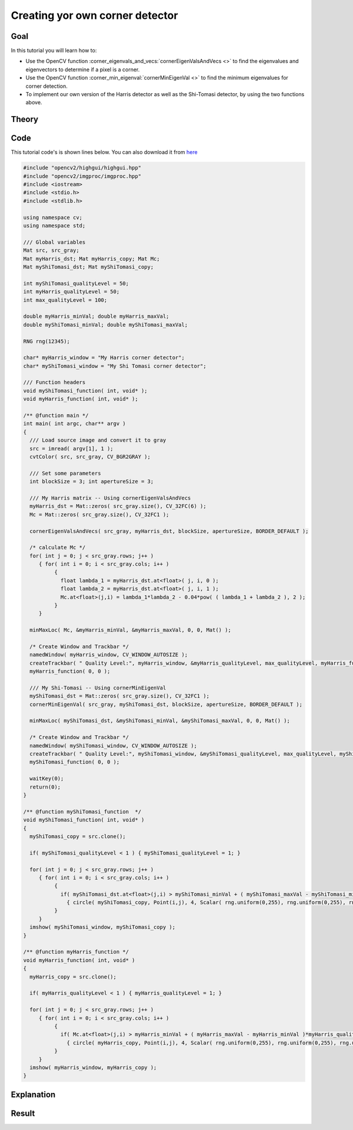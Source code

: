 .. _generic_corner_detector:

Creating yor own corner detector
********************************

Goal
=====

In this tutorial you will learn how to:

.. container:: enumeratevisibleitemswithsquare

   * Use the OpenCV function :corner_eigenvals_and_vecs:`cornerEigenValsAndVecs <>` to find the eigenvalues and eigenvectors to determine if a pixel is a corner.
   * Use the OpenCV function :corner_min_eigenval:`cornerMinEigenVal <>` to find the minimum eigenvalues for corner detection. 
   * To implement our own version of the Harris detector as well as the Shi-Tomasi detector, by using the two functions above.

Theory
======

Code
====

This tutorial code's is shown lines below. You can also download it from `here <https://code.ros.org/svn/opencv/trunk/opencv/samples/cpp/tutorial_code/TrackingMotion/cornerDetector_Demo.cpp>`_

.. code-block:: cpp 

   #include "opencv2/highgui/highgui.hpp"
   #include "opencv2/imgproc/imgproc.hpp"
   #include <iostream>
   #include <stdio.h>
   #include <stdlib.h>

   using namespace cv;
   using namespace std;

   /// Global variables
   Mat src, src_gray; 
   Mat myHarris_dst; Mat myHarris_copy; Mat Mc;
   Mat myShiTomasi_dst; Mat myShiTomasi_copy; 

   int myShiTomasi_qualityLevel = 50;
   int myHarris_qualityLevel = 50;
   int max_qualityLevel = 100;

   double myHarris_minVal; double myHarris_maxVal;
   double myShiTomasi_minVal; double myShiTomasi_maxVal;

   RNG rng(12345);

   char* myHarris_window = "My Harris corner detector";
   char* myShiTomasi_window = "My Shi Tomasi corner detector";

   /// Function headers
   void myShiTomasi_function( int, void* );
   void myHarris_function( int, void* );

   /** @function main */
   int main( int argc, char** argv )
   {
     /// Load source image and convert it to gray
     src = imread( argv[1], 1 );
     cvtColor( src, src_gray, CV_BGR2GRAY );

     /// Set some parameters
     int blockSize = 3; int apertureSize = 3;

     /// My Harris matrix -- Using cornerEigenValsAndVecs
     myHarris_dst = Mat::zeros( src_gray.size(), CV_32FC(6) );
     Mc = Mat::zeros( src_gray.size(), CV_32FC1 );

     cornerEigenValsAndVecs( src_gray, myHarris_dst, blockSize, apertureSize, BORDER_DEFAULT );

     /* calculate Mc */ 
     for( int j = 0; j < src_gray.rows; j++ )
        { for( int i = 0; i < src_gray.cols; i++ )
             {
               float lambda_1 = myHarris_dst.at<float>( j, i, 0 );
               float lambda_2 = myHarris_dst.at<float>( j, i, 1 );
               Mc.at<float>(j,i) = lambda_1*lambda_2 - 0.04*pow( ( lambda_1 + lambda_2 ), 2 );
             }
        }

     minMaxLoc( Mc, &myHarris_minVal, &myHarris_maxVal, 0, 0, Mat() );
  
     /* Create Window and Trackbar */
     namedWindow( myHarris_window, CV_WINDOW_AUTOSIZE );
     createTrackbar( " Quality Level:", myHarris_window, &myHarris_qualityLevel, max_qualityLevel, myHarris_function );  
     myHarris_function( 0, 0 );

     /// My Shi-Tomasi -- Using cornerMinEigenVal
     myShiTomasi_dst = Mat::zeros( src_gray.size(), CV_32FC1 );  
     cornerMinEigenVal( src_gray, myShiTomasi_dst, blockSize, apertureSize, BORDER_DEFAULT );

     minMaxLoc( myShiTomasi_dst, &myShiTomasi_minVal, &myShiTomasi_maxVal, 0, 0, Mat() );

     /* Create Window and Trackbar */
     namedWindow( myShiTomasi_window, CV_WINDOW_AUTOSIZE );   
     createTrackbar( " Quality Level:", myShiTomasi_window, &myShiTomasi_qualityLevel, max_qualityLevel, myShiTomasi_function );  
     myShiTomasi_function( 0, 0 );
  
     waitKey(0);
     return(0);
   }

   /** @function myShiTomasi_function  */
   void myShiTomasi_function( int, void* )
   {
     myShiTomasi_copy = src.clone();

     if( myShiTomasi_qualityLevel < 1 ) { myShiTomasi_qualityLevel = 1; }

     for( int j = 0; j < src_gray.rows; j++ )
        { for( int i = 0; i < src_gray.cols; i++ )
             {
               if( myShiTomasi_dst.at<float>(j,i) > myShiTomasi_minVal + ( myShiTomasi_maxVal - myShiTomasi_minVal )*myShiTomasi_qualityLevel/max_qualityLevel )
                 { circle( myShiTomasi_copy, Point(i,j), 4, Scalar( rng.uniform(0,255), rng.uniform(0,255), rng.uniform(0,255) ), -1, 8, 0 ); }
             }
        }
     imshow( myShiTomasi_window, myShiTomasi_copy );
   }

   /** @function myHarris_function */
   void myHarris_function( int, void* )
   {
     myHarris_copy = src.clone();

     if( myHarris_qualityLevel < 1 ) { myHarris_qualityLevel = 1; }

     for( int j = 0; j < src_gray.rows; j++ )
        { for( int i = 0; i < src_gray.cols; i++ )
             {
               if( Mc.at<float>(j,i) > myHarris_minVal + ( myHarris_maxVal - myHarris_minVal )*myHarris_qualityLevel/max_qualityLevel )
                 { circle( myHarris_copy, Point(i,j), 4, Scalar( rng.uniform(0,255), rng.uniform(0,255), rng.uniform(0,255) ), -1, 8, 0 ); }
             } 
        }
     imshow( myHarris_window, myHarris_copy );
   }



Explanation
============

Result
======

.. image:: images/My_Harris_corner_detector_Result.jpg
              :height: 200pt
              :align: center   


.. image:: images/My_Shi_Tomasi_corner_detector_Result.jpg
              :height: 200pt
              :align: center   


